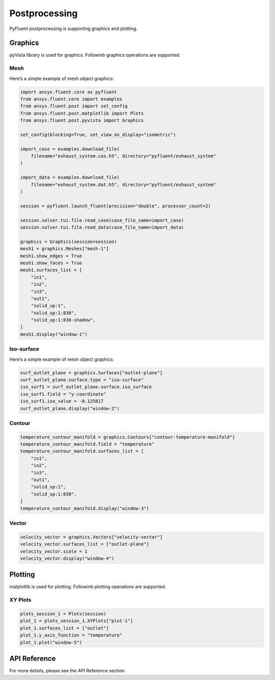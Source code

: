 Postprocessing
===============
PyFluent postprocessing is supporting graphics and plotting.

Graphics
---------
pyVista library is used for graphics. Followinb graphics operations are 
supported.

Mesh
~~~~~

Here’s a simple example of mesh object graphics:

.. code:: python

    import ansys.fluent.core as pyfluent
    from ansys.fluent.core import examples
    from ansys.fluent.post import set_config
    from ansys.fluent.post.matplotlib import Plots
    from ansys.fluent.post.pyvista import Graphics

    set_config(blocking=True, set_view_on_display="isometric")

    import_case = examples.download_file(
        filename="exhaust_system.cas.h5", directory="pyfluent/exhaust_system"
    )

    import_data = examples.download_file(
        filename="exhaust_system.dat.h5", directory="pyfluent/exhaust_system"
    )

    session = pyfluent.launch_fluent(precision="double", processor_count=2)

    session.solver.tui.file.read_case(case_file_name=import_case)
    session.solver.tui.file.read_data(case_file_name=import_data)

    graphics = Graphics(session=session)
    mesh1 = graphics.Meshes["mesh-1"]
    mesh1.show_edges = True
    mesh1.show_faces = True
    mesh1.surfaces_list = [
        "in1",
        "in2",
        "in3",
        "out1",
        "solid_up:1",
        "solid_up:1:830",
        "solid_up:1:830-shadow",
    ]
    mesh1.display("window-1")

Iso-surface
~~~~~~~~~~~

Here’s a simple example of mesh object graphics:

.. code:: python

    surf_outlet_plane = graphics.Surfaces["outlet-plane"]
    surf_outlet_plane.surface.type = "iso-surface"
    iso_surf1 = surf_outlet_plane.surface.iso_surface
    iso_surf1.field = "y-coordinate"
    iso_surf1.iso_value = -0.125017
    surf_outlet_plane.display("window-2")

Contour
~~~~~~~~

.. code:: python

    temperature_contour_manifold = graphics.Contours["contour-temperature-manifold"]
    temperature_contour_manifold.field = "temperature"
    temperature_contour_manifold.surfaces_list = [
        "in1",
        "in2",
        "in3",
        "out1",
        "solid_up:1",
        "solid_up:1:830",
    ]
    temperature_contour_manifold.display("window-3")

Vector
~~~~~~~

.. code:: python

    velocity_vector = graphics.Vectors["velocity-vector"]
    velocity_vector.surfaces_list = ["outlet-plane"]
    velocity_vector.scale = 1
    velocity_vector.display("window-4")

Plotting
---------
matplotlib is used for plotting. Followinb plotting operations are 
supported.

XY Plots
~~~~~~~~~

.. code:: python

    plots_session_1 = Plots(session)
    plot_1 = plots_session_1.XYPlots["plot-1"]
    plot_1.surfaces_list = ["outlet"]
    plot_1.y_axis_function = "temperature"
    plot_1.plot("window-5")

API Reference
--------------
For more details, please see the API Reference section. 